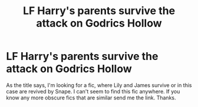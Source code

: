 #+TITLE: LF Harry's parents survive the attack on Godrics Hollow

* LF Harry's parents survive the attack on Godrics Hollow
:PROPERTIES:
:Author: Farswadialol123
:Score: 7
:DateUnix: 1508338825.0
:DateShort: 2017-Oct-18
:FlairText: Request
:END:
As the title says, I'm looking for a fic, where Lily and James survive or in this case are revived by Snape. I can't seem to find this fic anywhere. If you know any more obscure fics that are similar send me the link. Thanks.

